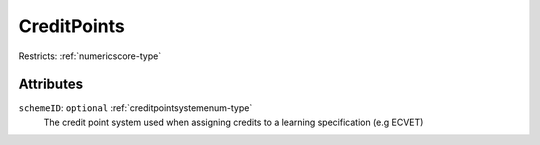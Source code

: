 .. _creditpoints-type:

CreditPoints
============



Restricts: :ref:`numericscore-type`

Attributes
-----------

``schemeID``: ``optional`` :ref:`creditpointsystemenum-type`
	The credit point system used when assigning credits to a learning specification (e.g ECVET)


